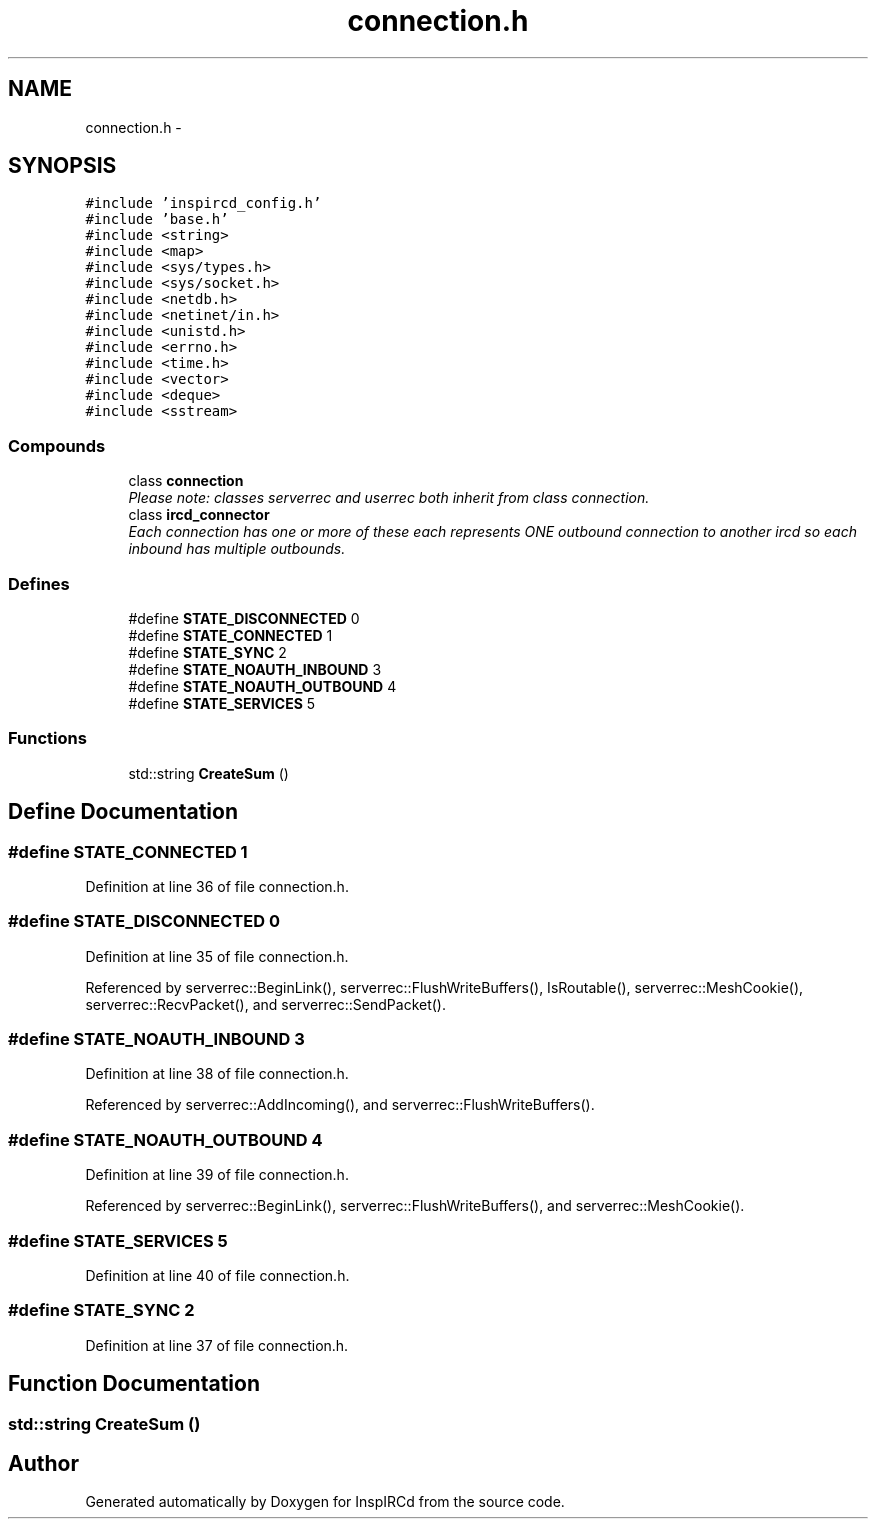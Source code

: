 .TH "connection.h" 3 "30 May 2005" "InspIRCd" \" -*- nroff -*-
.ad l
.nh
.SH NAME
connection.h \- 
.SH SYNOPSIS
.br
.PP
\fC#include 'inspircd_config.h'\fP
.br
\fC#include 'base.h'\fP
.br
\fC#include <string>\fP
.br
\fC#include <map>\fP
.br
\fC#include <sys/types.h>\fP
.br
\fC#include <sys/socket.h>\fP
.br
\fC#include <netdb.h>\fP
.br
\fC#include <netinet/in.h>\fP
.br
\fC#include <unistd.h>\fP
.br
\fC#include <errno.h>\fP
.br
\fC#include <time.h>\fP
.br
\fC#include <vector>\fP
.br
\fC#include <deque>\fP
.br
\fC#include <sstream>\fP
.br

.SS "Compounds"

.in +1c
.ti -1c
.RI "class \fBconnection\fP"
.br
.RI "\fIPlease note: classes serverrec and userrec both inherit from class connection. \fP"
.ti -1c
.RI "class \fBircd_connector\fP"
.br
.RI "\fIEach connection has one or more of these each represents ONE outbound connection to another ircd so each inbound has multiple outbounds. \fP"
.in -1c
.SS "Defines"

.in +1c
.ti -1c
.RI "#define \fBSTATE_DISCONNECTED\fP   0"
.br
.ti -1c
.RI "#define \fBSTATE_CONNECTED\fP   1"
.br
.ti -1c
.RI "#define \fBSTATE_SYNC\fP   2"
.br
.ti -1c
.RI "#define \fBSTATE_NOAUTH_INBOUND\fP   3"
.br
.ti -1c
.RI "#define \fBSTATE_NOAUTH_OUTBOUND\fP   4"
.br
.ti -1c
.RI "#define \fBSTATE_SERVICES\fP   5"
.br
.in -1c
.SS "Functions"

.in +1c
.ti -1c
.RI "std::string \fBCreateSum\fP ()"
.br
.in -1c
.SH "Define Documentation"
.PP 
.SS "#define STATE_CONNECTED   1"
.PP
Definition at line 36 of file connection.h.
.SS "#define STATE_DISCONNECTED   0"
.PP
Definition at line 35 of file connection.h.
.PP
Referenced by serverrec::BeginLink(), serverrec::FlushWriteBuffers(), IsRoutable(), serverrec::MeshCookie(), serverrec::RecvPacket(), and serverrec::SendPacket().
.SS "#define STATE_NOAUTH_INBOUND   3"
.PP
Definition at line 38 of file connection.h.
.PP
Referenced by serverrec::AddIncoming(), and serverrec::FlushWriteBuffers().
.SS "#define STATE_NOAUTH_OUTBOUND   4"
.PP
Definition at line 39 of file connection.h.
.PP
Referenced by serverrec::BeginLink(), serverrec::FlushWriteBuffers(), and serverrec::MeshCookie().
.SS "#define STATE_SERVICES   5"
.PP
Definition at line 40 of file connection.h.
.SS "#define STATE_SYNC   2"
.PP
Definition at line 37 of file connection.h.
.SH "Function Documentation"
.PP 
.SS "std::string CreateSum ()"
.PP
.SH "Author"
.PP 
Generated automatically by Doxygen for InspIRCd from the source code.
